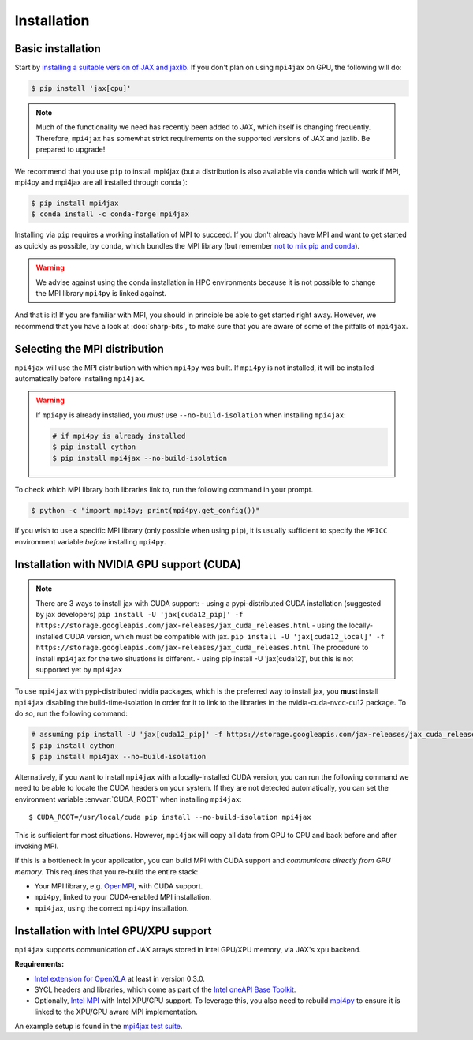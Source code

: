 Installation
============

Basic installation
------------------

Start by `installing a suitable version of JAX and jaxlib <https://github.com/google/jax#installation>`_. If you don't plan on using ``mpi4jax`` on GPU, the following will do:

.. code:: bash

   $ pip install 'jax[cpu]'

.. note::

   Much of the functionality we need has recently been added to JAX, which itself is changing frequently. Therefore, ``mpi4jax`` has somewhat strict requirements on the supported versions of JAX and jaxlib. Be prepared to upgrade!

We recommend that you use ``pip`` to install mpi4jax (but a distribution is also available via ``conda`` which will work if MPI, mpi4py and mpi4jax are all installed through conda ):

.. code:: bash

   $ pip install mpi4jax
   $ conda install -c conda-forge mpi4jax

Installing via ``pip`` requires a working installation of MPI to succeed. If you don't already have MPI and want to get started as quickly as possible, try ``conda``, which bundles the MPI library (but remember `not to mix pip and conda <https://www.anaconda.com/blog/using-pip-in-a-conda-environment>`_).

.. warning::

   We advise against using the conda installation in HPC environments because it is not possible to change the MPI library ``mpi4py`` is linked against.

And that is it! If you are familiar with MPI, you should in principle be able to get started right away. However, we recommend that you have a look at :doc:`sharp-bits`, to make sure that you are aware of some of the pitfalls of ``mpi4jax``.

Selecting the MPI distribution
------------------------------

``mpi4jax`` will use the MPI distribution with which ``mpi4py`` was built.
If ``mpi4py`` is not installed, it will be installed automatically before
installing ``mpi4jax``.

.. warning::

   If ``mpi4py`` is already installed, you *must* use ``--no-build-isolation`` when installing ``mpi4jax``:

   .. code:: bash

      # if mpi4py is already installed
      $ pip install cython
      $ pip install mpi4jax --no-build-isolation

To check which MPI library both libraries link to, run the following command in your
prompt.

.. code:: bash

	$ python -c "import mpi4py; print(mpi4py.get_config())"

If you wish to use a specific MPI library (only possible when using ``pip``), it is
usually sufficient to specify the ``MPICC`` environment variable *before* installing
``mpi4py``.

.. seealso::

   In doubt, please refer to `the mpi4py documentation <https://mpi4py.readthedocs.io/en/stable/install.html>`_.


Installation with NVIDIA GPU support (CUDA)
-------------------------------------------

.. note::

   There are 3 ways to install jax with CUDA support:
   - using a pypi-distributed CUDA installation (suggested by jax developers) ``pip install -U 'jax[cuda12_pip]' -f https://storage.googleapis.com/jax-releases/jax_cuda_releases.html`` 
   - using the locally-installed CUDA version, which must be compatible with jax. ``pip install -U 'jax[cuda12_local]' -f https://storage.googleapis.com/jax-releases/jax_cuda_releases.html`` 
   The procedure to install ``mpi4jax`` for the two situations is different.
   - using pip install -U 'jax[cuda12]', but this is not supported yet by ``mpi4jax``

To use ``mpi4jax`` with pypi-distributed nvidia packages, which is the preferred way to install jax, you **must** install ``mpi4jax`` disabling
the build-time-isolation in order for it to link to the libraries in the nvidia-cuda-nvcc-cu12 package. To do so, run the following command:

.. code:: bash

   # assuming pip install -U 'jax[cuda12_pip]' -f https://storage.googleapis.com/jax-releases/jax_cuda_releases.html has been run
   $ pip install cython
   $ pip install mpi4jax --no-build-isolation

Alternatively, if you want to install ``mpi4jax`` with a locally-installed CUDA version, you can run the following command we need 
to be able to locate the CUDA headers on your system. If they are not detected automatically, you can set the environment 
variable :envvar:`CUDA_ROOT` when installing ``mpi4jax``::

   $ CUDA_ROOT=/usr/local/cuda pip install --no-build-isolation mpi4jax

This is sufficient for most situations. However, ``mpi4jax`` will copy all data from GPU to CPU and back before and after invoking MPI.

If this is a bottleneck in your application, you can build MPI with CUDA support and *communicate directly from GPU memory*. This requires that you re-build the entire stack:

- Your MPI library, e.g. `OpenMPI <https://www.open-mpi.org/faq/?category=buildcuda>`_, with CUDA support.
- ``mpi4py``, linked to your CUDA-enabled MPI installation.
- ``mpi4jax``, using the correct ``mpi4py`` installation.

.. seealso::

   Read :ref:`here <gpu-usage>` on how to use zero-copy GPU communication after installation.


Installation with Intel GPU/XPU support
---------------------------------------

``mpi4jax`` supports communication of JAX arrays stored in Intel GPU/XPU memory, via JAX's ``xpu`` backend.

**Requirements:**

- `Intel extension for OpenXLA <https://github.com/intel/intel-extension-for-openxla>`__ at least in version 0.3.0.
- SYCL headers and libraries, which come as part of the `Intel oneAPI Base Toolkit <https://www.intel.com/content/www/us/en/developer/tools/oneapi/ai-analytics-toolkit.html>`__.
- Optionally, `Intel MPI <https://software.intel.com/content/www/us/en/develop/tools/oneapi/components/mpi-library.html>`__ with Intel XPU/GPU support.
  To leverage this, you also need to rebuild `mpi4py <https://mpi4py.readthedocs.io/en/stable/install.html>`__ to ensure it is linked to the XPU/GPU aware MPI implementation.

An example setup is found in the `mpi4jax test suite <https://github.com/mpi4jax/mpi4jax/tree/master/.github/workflows/build-xpu-ext.yml>`__.
